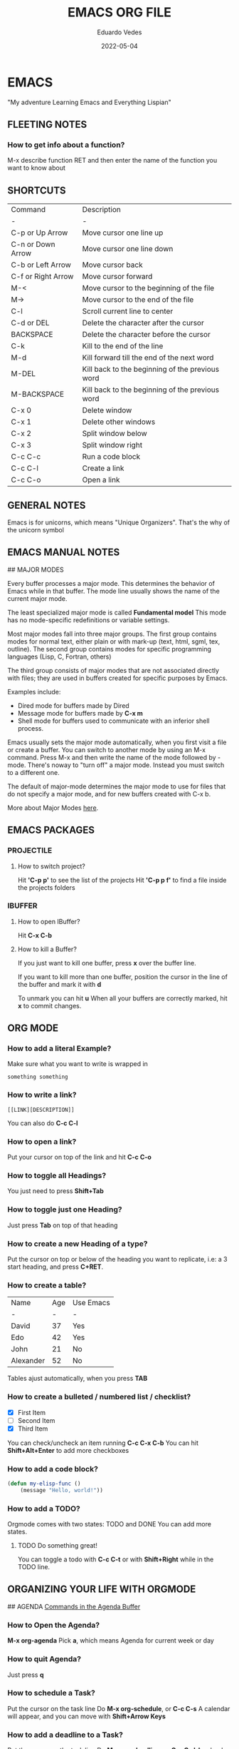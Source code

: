 #+title: EMACS ORG FILE
#+author: Eduardo Vedes
#+date: 2022-05-04


* EMACS
"My adventure Learning Emacs and Everything Lispian"

** FLEETING NOTES

*** How to get info about a function?
M-x describe function RET
and then enter the name of the function you want to know about


** SHORTCUTS

| Command            | Description                                     |
| -                  | -                                               |
| C-p or Up Arrow    | Move cursor one line up                         |
| C-n or Down Arrow  | Move cursor one line down                       |
| C-b or Left Arrow  | Move cursor back                                |
| C-f or Right Arrow | Move cursor forward                             |
| M-<                | Move cursor to the beginning of the file        |
| M->                | Move cursor to the end of the file              |
| C-l                | Scroll current line to center                   |
| C-d or DEL         | Delete the character after the cursor           |
| BACKSPACE          | Delete the character before the cursor          |
| C-k                | Kill to the end of the line                     |
| M-d                | Kill forward till the end of the next word      |
| M-DEL              | Kill back to the beginning of the previous word |
| M-BACKSPACE        | Kill back to the beginning of the previous word |
| C-x 0              | Delete window                                   |
| C-x 1              | Delete other windows                            |
| C-x 2              | Split window below                              |
| C-x 3              | Split window right                              |
| C-c C-c            | Run a code block                                |
| C-c C-l            | Create a link                                   |
| C-c C-o            | Open a link                                     |

** GENERAL NOTES

Emacs is for unicorns, which means "Unique Organizers". That's the why of the unicorn symbol

** EMACS MANUAL NOTES

## MAJOR MODES

Every buffer processes a major mode.
This determines the behavior of Emacs while in that buffer.
The mode line usually shows the name of the current major mode. 

The least specialized major mode is called *Fundamental model*
This mode has no mode-specific redefinitions or variable settings.

Most major modes fall into three major groups.
The first group contains modes for normal text, either plain or with mark-up (text, html, sgml, tex, outline).
The second group contains modes for specific programming languages (Lisp, C, Fortran, others)

The third group consists of major modes that are not associated directly with files; they are used in buffers created for specific purposes by Emacs.

Examples include:
  - Dired mode for buffers made by Dired
  - Message mode for buffers made by *C-x m*
  - Shell mode for buffers used to communicate with an inferior shell process.

Emacs usually sets the major mode automatically, when you first visit a file or create a buffer.
You can switch to another mode by using an M-x command.
Press M-x and then write the name of the mode followed by -mode.
There's noway to "turn off" a major mode. Instead you must switch to a different one.

The default of major-mode determines the major mode to use for files that do not specify a major mode, and for new buffers created with C-x b.

More about Major Modes [[https://www.gnu.org/software/emacs/manual/html_node/emacs/Major-Modes.html#:~:text=It%20includes%20Text%20mode%2C%20HTML,%2C%20Fortran%20mode%2C%20and%20others][here]].

** EMACS PACKAGES

*** PROJECTILE

**** How to switch project?

Hit *'C-p p'* to see the list of the projects
Hit *'C-p p f'* to find a file inside the projects folders

*** IBUFFER

**** How to open IBuffer?
Hit *C-x C-b*

**** How to kill a Buffer?
If you just want to kill one buffer, press *x* over the buffer line.

If you want to kill more than one buffer, position the cursor in the line of the buffer and mark it with *d* 

To unmark you can hit *u*
When all your buffers are correctly marked, hit *x* to commit changes.



** ORG MODE

*** How to add a literal Example?

Make sure what you want to write is wrapped in

#+BEGIN_EXAMPLE
  something something
#+END_EXAMPLE

*** How to write a link?

#+BEGIN_EXAMPLE
 [[LINK][DESCRIPTION]]
#+END_EXAMPLE

You can also do *C-c C-l*

# SYSTEM CRAFTERS

*** How to open a link?

Put your cursor on top of the link and hit *C-c C-o*

*** How to toggle all Headings?

You just need to press *Shift+Tab*

*** How to toggle just one Heading?

Just press *Tab* on top of that heading

*** How to create a new Heading of a type?
Put the cursor on top or below of the heading you want to replicate, i.e: a 3 start heading, and press *C+RET*.



*** How to create a table?


| Name      | Age | Use Emacs |
| -         |   - | -         |
| David     |  37 | Yes       |
| Edo       |  42 | Yes       |
| John      |  21 | No        |
| Alexander |  52 | No        |

Tables ajust automatically, when you press *TAB*

*** How to create a bulleted / numbered list / checklist?

  - [X] First Item      
  - [ ] Second Item
  - [X] Third Item
 
You can check/uncheck an item running *C-c C-x C-b*
You can hit *Shift+Alt+Enter* to add more checkboxes

*** How to add a code block?

#+begin_src emacs-lisp
(defun my-elisp-func ()
    (message "Hello, world!"))
#+end_src

*** How to add a TODO?

Orgmode comes with two states: TODO and DONE
You can add more states.

**** TODO Do something great!

You can toggle a todo with *C-c C-t* or with *Shift+Right* while in the TODO line.

** ORGANIZING YOUR LIFE WITH ORGMODE

## AGENDA
[[https://orgmode.org/manual/Agenda-Commands.html][Commands in the Agenda Buffer]]

*** How to Open the Agenda?

*M-x org-agenda*
Pick *a*, which means Agenda for current week or day

*** How to quit Agenda?

Just press *q*

*** How to schedule a Task?

Put the cursor on the task line
Do *M-x org-schedule*, or *C-c C-s*
A calendar will appear, and you can move with *Shift+Arrow Keys*

*** How to add a deadline to a Task?

Put the cursor on the task line
Do *M-x org-deadline*, or *C-c C-d*
A calendar will appear, and you can move with *Shift+Arrow Keys*

There's a variable called org-deadline-warning-days (check it with describe variable)

*** Mark a task as Done

Simply go to the task line and press Shift+Left till DONE is toggled.

*** Check all Scheduled Tasks

*M-x org-agenda* to open it
Press *t* to get the list of all TODO entries
Use *N r* to filter 0 ALL, 1 TODO, 2 DONE

*** Schedule a Birthday

*M-x org-time-stamp*, or *C-c .*

For birthdays to repeat, you can set +1y
i.e.: André Jonas <1990-04-29 Fri +1y>

*** How to add a Tag?
*M-x counsel-org-tag*, and insert the tag name

You can also go to the line of the task you want to add the tag and hit *C-c C-q*

When you apply a tag, you can hit *RET* to close immediately the menu, org hit *M-RET* to keep adding more tags.

Note that in the orgmode.el config, you can define filtering by tags that exclude others.
i.e:

("W" "Work Tasks" tags-todo "+work") ;; will show all tasks that include the tag work
("W" "Work Tasks" tags-todo "+work-email) ;; will show all tasks that include the tag work and don't include the tag email

*** How to capture an idea?

Doesn't matter in which file you are, just do *M-x org-capture* and then press *tt* to capture a TODO to the tasks.org file.

You can also use it for journaling. Instead of *tt* press *jj* and it will be added to the journal.org file. It can capture many entries per day and keep it sorted.

You can also capture metrics. Check how it's configured on the *orgmode.el* file and you can improve it from there.

*** How to add an Habit?

Create a todo in the habits.org file and schedule it.
Set style with *M-x org-set-property*, or *C-c C-x p*
Set *style* and then *habit*

** ORG BABEL

OrgBabel allows to add code blocks inside your org files, and execute them, or export the blocks into other files.

*** How to run a src block?

Type *M-x org-babel-execute-src-block* or *C-c C-c* on top of the block you want to execute.

#+begin_src emacs-lisp :results value

(message "Hello, World!")

#+end_src

#+RESULTS:
: Hello, World!

#+begin_src emacs-lisp

(org-babel-do-load-languages
   'org-babel-load-languages
   '((emacs-lisp . t)
      (python . t)))

(setq org-confirm-babel-evaluate nil)

#+end_src

#+RESULTS:


*** Structure Templates

#+begin_src emacs-lisp

 ;; This is needed as of Org 9.2
 (require 'org-tempo)

 (add-to-list 'org-structure-template-alist '("sh" . "src shell"))
 (add-to-list 'org-structure-template-alist '("el" . "src emacs-lisp"))
 (add-to-list 'org-structure-template-alist '("py" . "src python"))

#+end_src

With structure templates, you can type <el + TAB and it automatically creates an emacs-lisp source block.

You can check all the languages Babel supports [[https://orgmode.org/worg/org-contrib/babel/languages/index.html][here.]]

*** How to set an Emacs configuration file using OrgMode?

You can create a config file named, i.e.: emacs.org

You can create config code blocks in an emacs lisp template, which you can create with *<el + TAB*

You can *tangle* the src block. This means "take all the blocks in this file and write them out to the files where they belong in the filesystem.

Just run *M-x org-babel-tangle*

You can set the tangle definition by source block, or at the end of the file.
In a src block: *#+begin_src emacs-lisp :tangle ./init-new.el*

At the top of the file:
*#+PROPERTY: header-args:emacs-lisp :tangle ./init-new.el*

*** How to output all the blocks of your configuration files automatically?

#+begin_src emacs-lisp

(org-babel-tangle)
(org-babel-tangle-file "~/Projects/Code/emacs-from-scratch/Emacs.org")

#+end_src

Please check the *notes/emacs.org* file to see how an *Auto-tangle Confuration is done*
Check that we add an hook for org mode. Anytime a orgmode buffer is open, this hook is gonna be fired.

*** Different feature / Config nuances

I didn't write this example, but in the future it is somethigng really interesting to explore. 

Just search for the *:noweb yes* mark


** BUFFER LISTS WITH PERSPECTIVE.EL

[[https://www.youtube.com/watch?v=uyMdDzjQFMU&list=PLEoMzSkcN8oOP5WgckTbERn10CXxIFneB][Check David Wilson Video Here!]]
[[https://github.com/nex3/perspective-el][Check GitHub Docs Here!]]

** WATCHED VIDEOS
*** Emacs from Scratch #1 - Getting Started with a Basic Configuration
*** Emacs from Scratch #2 - Helpful UI Tweaksn
*** Emacs from Scratch #3 - Key Bindings and Evil
*** Emacs from Scratch #4 - Projectile and Magit
*** Emacs from Scratch #5 - Org Mode Basics
**** PROBLEMS:
***** NOTE(SOLVED): I want org files to open expanded
*** Emacs from Scratch #6 - Organize Your Life with Org Mode
**** PROBLEMS:
***** NOTE: Not able to display birtdhays with +1y on the agenda
***** NOTE: Adding Habits is not working properly.

*** Emacs from Scratch #7 - Configure Everything with Org Babel
**** PROBLEMS:
***** NOTE: Add ability to evaluate javascript blocks.

*** Emacs from Scratch #8 - Build your Own IDE with lsp-mode
**** TODO TO WATCH
*** Emacs from Scratch #9 - Learn to Love the Terminal Modes
**** TODO TO WATCH
*** Emacs from Scratch #10 - Effortless File Management with Dired
**** TODO TO WATCH
*** Keeping your Emacs Packages Up to Date
**** TODO TO WATCH
*** How to Cut Emacs Start Up Time in Half!
**** TODO TO WATCH
*** EFFICIENT MOVEMENT
**** TODO TO WATCH
*** EFFICIENT SELECTION
**** TODO TO WATCH

*** Declutter Your Buffer Lists in Emacs with Perspective.el
**** TODO TO WATCH


** 5 Reasons to Learn Emacs in 2021

*** If you want to go *really* far, install EXWM on Linux!
*** It creates a complete desktop environment using EXWM on Linux.
*** With org-mode you can do spreadsheets, or configure your entire system.
